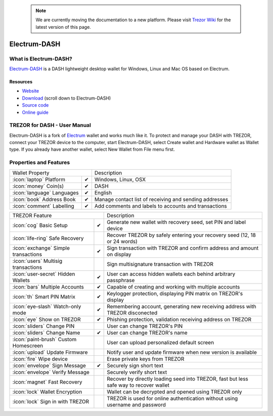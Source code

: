 .. note:: We are currently moving the documentation to a new platform. Please visit `Trezor Wiki <https://wiki.trezor.io/Apps:Electrum-DASH>`_ for the latest version of this page.

Electrum-DASH
=============

.. image:: images/electrum-dash_logo.png

What is Electrum-DASH?
----------------------

`Electrum-DASH <https://www.dash.org/news/electrum-dash-with-trezor-support-released>`_
is a DASH lightweight desktop wallet for Windows, Linux and Mac OS based on Electrum.

Resources
^^^^^^^^^

- `Website <https://www.dash.org/news/electrum-dash-with-trezor-support-released>`_
- `Download <https://www.dash.org/downloads>`_ (scroll down to Electrum-DASH)
- `Source code <https://github.com/dashpay/electrum-dash>`_
- `Online guide <https://dashpay.atlassian.net/wiki/display/DOC/Using+Trezor+with+Dash>`_

TREZOR for DASH - User Manual
-----------------------------

Electrum-DASH is a fork of `Electrum <electrum.html#trezor-user-manual>`_ wallet and works much like it.
To protect and manage your DASH with TREZOR, connect your TREZOR device to the computer, start Electrum-DASH, select Create wallet and Hardware wallet as Wallet type.
If you already have another wallet, select New Wallet from File menu first.

.. image:: images/electrum-dash01.png

Properties and Features
-----------------------

=================================================== =================== ===========================================================================================================
Wallet Property                                                         Description
----------------------------------------------------------------------- -----------------------------------------------------------------------------------------------------------
:icon:`laptop` Platform                             ✔                   Windows, Linux, OSX
:icon:`money` Coin(s)                               ✔                   DASH
:icon:`language` Languages                          ✔                   English
:icon:`book` Address Book                           ✔                   Manage contact list of receiving and sending addresses
:icon:`comment` Labelling                           ✔                   Add comments and labels to accounts and transactions
=================================================== =================== ===========================================================================================================

=================================================== =================== ===========================================================================================================
TREZOR Feature                                                          Description
----------------------------------------------------------------------- -----------------------------------------------------------------------------------------------------------
:icon:`cog` Basic Setup                             ✔                   Generate new wallet with recovery seed, set PIN and label device
:icon:`life-ring` Safe Recovery                                         Recover TREZOR by safely entering your recovery seed (12, 18 or 24 words)
:icon:`exchange` Simple transactions                ✔                   Sign transaction with TREZOR and confirm address and amount on display
:icon:`users` Multisig transactions                                     Sign multisignature transaction with TREZOR
:icon:`user-secret` Hidden Wallets                  ✔                   User can access hidden wallets each behind arbitrary passphrase
:icon:`bars` Multiple Accounts                      ✔                   Capable of creating and working with multiple accounts
:icon:`th`   Smart PIN Matrix                       ✔                   Keylogger protection, displaying PIN matrix on TREZOR's display
:icon:`eye-slash` Watch-only mode                   ✔                   Remembering account, generating new receiving address with TREZOR disconected
:icon:`eye`  Show on TREZOR                         ✔                   Phishing protection, validation receiving address on TREZOR
:icon:`sliders` Change PIN                                              User can change TREZOR's PIN
:icon:`sliders` Change Name                         ✔                   User can change TREZOR's name
:icon:`paint-brush` Custom Homescreen                                   User can upload personalized default screen
:icon:`upload`  Update Firmware                                         Notify user and update firmware when new version is available
:icon:`fire` Wipe device                                                Erase private keys from TREZOR
:icon:`envelope` Sign Message                       ✔                   Securely sign short text
:icon:`envelope` Verify Message                                         Securely verify short text
:icon:`magnet` Fast Recovery                                            Recover by directly loading seed into TREZOR, fast but less safe way to recover wallet
:icon:`lock` Wallet Encryption                                          Wallet can be decrypted and opened using TREZOR only
:icon:`lock` Sign in with TREZOR                                        TREZOR is used for online authentication without using username and password
=================================================== =================== ===========================================================================================================
